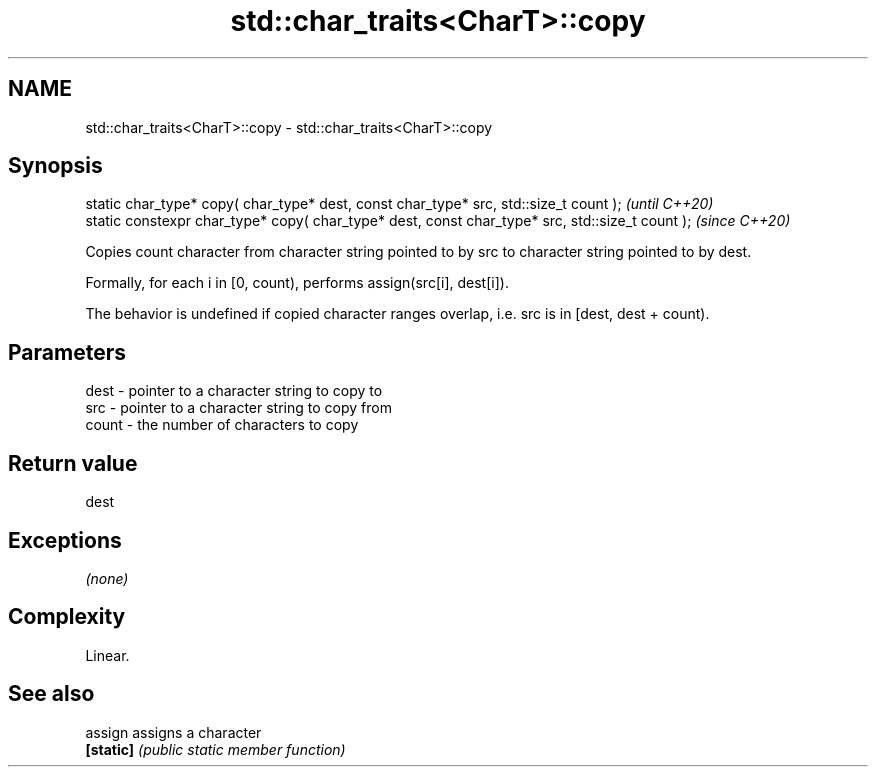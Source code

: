 .TH std::char_traits<CharT>::copy 3 "2020.03.24" "http://cppreference.com" "C++ Standard Libary"
.SH NAME
std::char_traits<CharT>::copy \- std::char_traits<CharT>::copy

.SH Synopsis
   static char_type* copy( char_type* dest, const char_type* src, std::size_t count );            \fI(until C++20)\fP
   static constexpr char_type* copy( char_type* dest, const char_type* src, std::size_t count );  \fI(since C++20)\fP

   Copies count character from character string pointed to by src to character string pointed to by dest.

   Formally, for each i in [0, count), performs assign(src[i], dest[i]).

   The behavior is undefined if copied character ranges overlap, i.e. src is in [dest, dest + count).

.SH Parameters

   dest  - pointer to a character string to copy to
   src   - pointer to a character string to copy from
   count - the number of characters to copy

.SH Return value

   dest

.SH Exceptions

   \fI(none)\fP

.SH Complexity

   Linear.

.SH See also

   assign   assigns a character
   \fB[static]\fP \fI(public static member function)\fP
